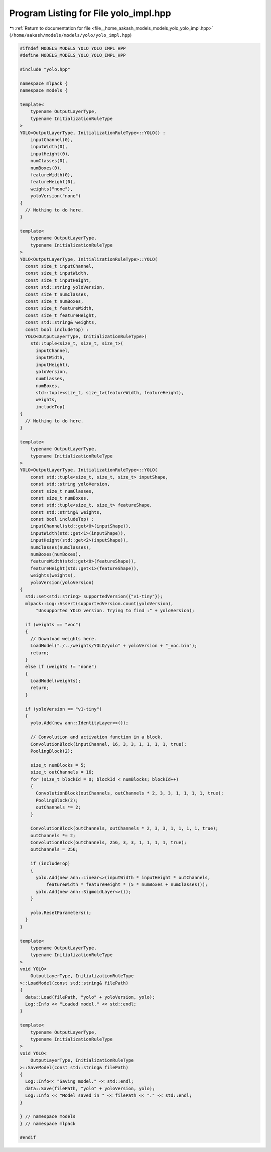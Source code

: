 
.. _program_listing_file__home_aakash_models_models_yolo_yolo_impl.hpp:

Program Listing for File yolo_impl.hpp
======================================

|exhale_lsh| :ref:`Return to documentation for file <file__home_aakash_models_models_yolo_yolo_impl.hpp>` (``/home/aakash/models/models/yolo/yolo_impl.hpp``)

.. |exhale_lsh| unicode:: U+021B0 .. UPWARDS ARROW WITH TIP LEFTWARDS

.. code-block:: cpp

   
   #ifndef MODELS_MODELS_YOLO_YOLO_IMPL_HPP
   #define MODELS_MODELS_YOLO_YOLO_IMPL_HPP
   
   #include "yolo.hpp"
   
   namespace mlpack {
   namespace models {
   
   template<
       typename OutputLayerType,
       typename InitializationRuleType
   >
   YOLO<OutputLayerType, InitializationRuleType>::YOLO() :
       inputChannel(0),
       inputWidth(0),
       inputHeight(0),
       numClasses(0),
       numBoxes(0),
       featureWidth(0),
       featureHeight(0),
       weights("none"),
       yoloVersion("none")
   {
     // Nothing to do here.
   }
   
   template<
       typename OutputLayerType,
       typename InitializationRuleType
   >
   YOLO<OutputLayerType, InitializationRuleType>::YOLO(
     const size_t inputChannel,
     const size_t inputWidth,
     const size_t inputHeight,
     const std::string yoloVersion,
     const size_t numClasses,
     const size_t numBoxes,
     const size_t featureWidth,
     const size_t featureHeight,
     const std::string& weights,
     const bool includeTop) :
     YOLO<OutputLayerType, InitializationRuleType>(
       std::tuple<size_t, size_t, size_t>(
         inputChannel,
         inputWidth,
         inputHeight),
         yoloVersion,
         numClasses,
         numBoxes,
         std::tuple<size_t, size_t>(featureWidth, featureHeight),
         weights,
         includeTop)
   {
     // Nothing to do here.
   }
   
   template<
       typename OutputLayerType,
       typename InitializationRuleType
   >
   YOLO<OutputLayerType, InitializationRuleType>::YOLO(
       const std::tuple<size_t, size_t, size_t> inputShape,
       const std::string yoloVersion,
       const size_t numClasses,
       const size_t numBoxes,
       const std::tuple<size_t, size_t> featureShape,
       const std::string& weights,
       const bool includeTop) :
       inputChannel(std::get<0>(inputShape)),
       inputWidth(std::get<1>(inputShape)),
       inputHeight(std::get<2>(inputShape)),
       numClasses(numClasses),
       numBoxes(numBoxes),
       featureWidth(std::get<0>(featureShape)),
       featureHeight(std::get<1>(featureShape)),
       weights(weights),
       yoloVersion(yoloVersion)
   {
     std::set<std::string> supportedVersion({"v1-tiny"});
     mlpack::Log::Assert(supportedVersion.count(yoloVersion),
         "Unsupported YOLO version. Trying to find :" + yoloVersion);
   
     if (weights == "voc")
     {
       // Download weights here.
       LoadModel("./../weights/YOLO/yolo" + yoloVersion + "_voc.bin");
       return;
     }
     else if (weights != "none")
     {
       LoadModel(weights);
       return;
     }
   
     if (yoloVersion == "v1-tiny")
     {
       yolo.Add(new ann::IdentityLayer<>());
   
       // Convolution and activation function in a block.
       ConvolutionBlock(inputChannel, 16, 3, 3, 1, 1, 1, 1, true);
       PoolingBlock(2);
   
       size_t numBlocks = 5;
       size_t outChannels = 16;
       for (size_t blockId = 0; blockId < numBlocks; blockId++)
       {
         ConvolutionBlock(outChannels, outChannels * 2, 3, 3, 1, 1, 1, 1, true);
         PoolingBlock(2);
         outChannels *= 2;
       }
   
       ConvolutionBlock(outChannels, outChannels * 2, 3, 3, 1, 1, 1, 1, true);
       outChannels *= 2;
       ConvolutionBlock(outChannels, 256, 3, 3, 1, 1, 1, 1, true);
       outChannels = 256;
   
       if (includeTop)
       {
         yolo.Add(new ann::Linear<>(inputWidth * inputHeight * outChannels,
             featureWidth * featureHeight * (5 * numBoxes + numClasses)));
         yolo.Add(new ann::SigmoidLayer<>());
       }
   
       yolo.ResetParameters();
     }
   }
   
   template<
       typename OutputLayerType,
       typename InitializationRuleType
   >
   void YOLO<
       OutputLayerType, InitializationRuleType
   >::LoadModel(const std::string& filePath)
   {
     data::Load(filePath, "yolo" + yoloVersion, yolo);
     Log::Info << "Loaded model." << std::endl;
   }
   
   template<
       typename OutputLayerType,
       typename InitializationRuleType
   >
   void YOLO<
       OutputLayerType, InitializationRuleType
   >::SaveModel(const std::string& filePath)
   {
     Log::Info<< "Saving model." << std::endl;
     data::Save(filePath, "yolo" + yoloVersion, yolo);
     Log::Info << "Model saved in " << filePath << "." << std::endl;
   }
   
   } // namespace models
   } // namespace mlpack
   
   #endif
